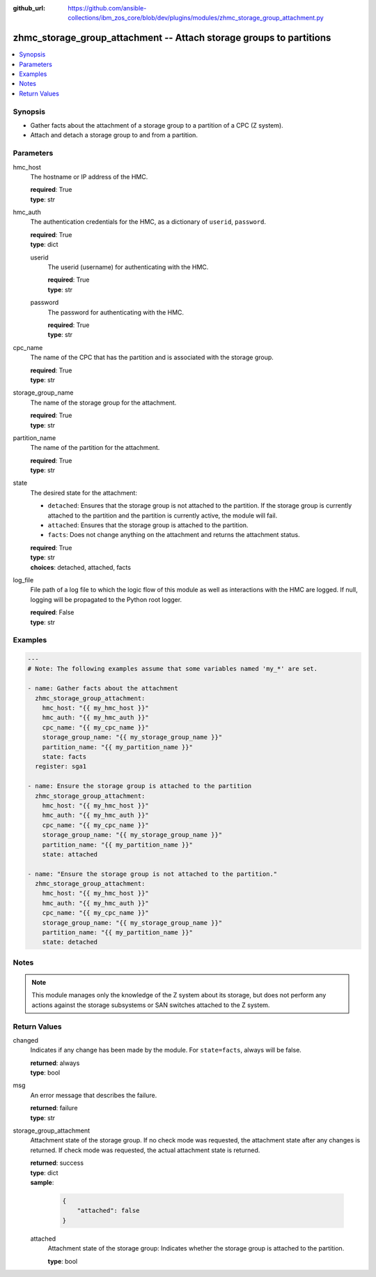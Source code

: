 
:github_url: https://github.com/ansible-collections/ibm_zos_core/blob/dev/plugins/modules/zhmc_storage_group_attachment.py

.. _zhmc_storage_group_attachment_module:


zhmc_storage_group_attachment -- Attach storage groups to partitions
====================================================================



.. contents::
   :local:
   :depth: 1


Synopsis
--------
- Gather facts about the attachment of a storage group to a partition of a CPC (Z system).
- Attach and detach a storage group to and from a partition.





Parameters
----------


hmc_host
  The hostname or IP address of the HMC.

  | **required**: True
  | **type**: str


hmc_auth
  The authentication credentials for the HMC, as a dictionary of ``userid``, ``password``.

  | **required**: True
  | **type**: dict


  userid
    The userid (username) for authenticating with the HMC.

    | **required**: True
    | **type**: str


  password
    The password for authenticating with the HMC.

    | **required**: True
    | **type**: str



cpc_name
  The name of the CPC that has the partition and is associated with the storage group.

  | **required**: True
  | **type**: str


storage_group_name
  The name of the storage group for the attachment.

  | **required**: True
  | **type**: str


partition_name
  The name of the partition for the attachment.

  | **required**: True
  | **type**: str


state
  The desired state for the attachment:

  * ``detached``: Ensures that the storage group is not attached to the partition. If the storage group is currently attached to the partition and the partition is currently active, the module will fail.

  * ``attached``: Ensures that the storage group is attached to the partition.

  * ``facts``: Does not change anything on the attachment and returns the attachment status.

  | **required**: True
  | **type**: str
  | **choices**: detached, attached, facts


log_file
  File path of a log file to which the logic flow of this module as well as interactions with the HMC are logged. If null, logging will be propagated to the Python root logger.

  | **required**: False
  | **type**: str




Examples
--------

.. code-block:: yaml+jinja

   
   ---
   # Note: The following examples assume that some variables named 'my_*' are set.

   - name: Gather facts about the attachment
     zhmc_storage_group_attachment:
       hmc_host: "{{ my_hmc_host }}"
       hmc_auth: "{{ my_hmc_auth }}"
       cpc_name: "{{ my_cpc_name }}"
       storage_group_name: "{{ my_storage_group_name }}"
       partition_name: "{{ my_partition_name }}"
       state: facts
     register: sga1

   - name: Ensure the storage group is attached to the partition
     zhmc_storage_group_attachment:
       hmc_host: "{{ my_hmc_host }}"
       hmc_auth: "{{ my_hmc_auth }}"
       cpc_name: "{{ my_cpc_name }}"
       storage_group_name: "{{ my_storage_group_name }}"
       partition_name: "{{ my_partition_name }}"
       state: attached

   - name: "Ensure the storage group is not attached to the partition."
     zhmc_storage_group_attachment:
       hmc_host: "{{ my_hmc_host }}"
       hmc_auth: "{{ my_hmc_auth }}"
       cpc_name: "{{ my_cpc_name }}"
       storage_group_name: "{{ my_storage_group_name }}"
       partition_name: "{{ my_partition_name }}"
       state: detached





Notes
-----

.. note::
   This module manages only the knowledge of the Z system about its storage, but does not perform any actions against the storage subsystems or SAN switches attached to the Z system.







Return Values
-------------


changed
  Indicates if any change has been made by the module. For ``state=facts``, always will be false.

  | **returned**: always
  | **type**: bool

msg
  An error message that describes the failure.

  | **returned**: failure
  | **type**: str

storage_group_attachment
  Attachment state of the storage group. If no check mode was requested, the attachment state after any changes is returned. If check mode was requested, the actual attachment state is returned.

  | **returned**: success
  | **type**: dict
  | **sample**:

    .. code-block:: json

        {
            "attached": false
        }

  attached
    Attachment state of the storage group: Indicates whether the storage group is attached to the partition.

    | **type**: bool


